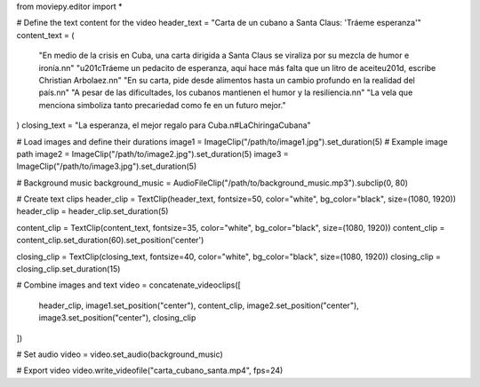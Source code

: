 from moviepy.editor import *

# Define the text content for the video
header_text = "Carta de un cubano a Santa Claus: 'Tráeme esperanza'"
content_text = (
    "En medio de la crisis en Cuba, una carta dirigida a Santa Claus se viraliza por su mezcla de humor e ironía.\n\n"
    "\u201cTráeme un pedacito de esperanza, aquí hace más falta que un litro de aceite\u201d, escribe Christian Arbolaez.\n\n"
    "En su carta, pide desde alimentos hasta un cambio profundo en la realidad del país.\n\n"
    "A pesar de las dificultades, los cubanos mantienen el humor y la resiliencia.\n\n"
    "La vela que menciona simboliza tanto precariedad como fe en un futuro mejor."
)
closing_text = "La esperanza, el mejor regalo para Cuba.\n#LaChiringaCubana"

# Load images and define their durations
image1 = ImageClip("/path/to/image1.jpg").set_duration(5)  # Example image path
image2 = ImageClip("/path/to/image2.jpg").set_duration(5)
image3 = ImageClip("/path/to/image3.jpg").set_duration(5)

# Background music
background_music = AudioFileClip("/path/to/background_music.mp3").subclip(0, 80)

# Create text clips
header_clip = TextClip(header_text, fontsize=50, color="white", bg_color="black", size=(1080, 1920))
header_clip = header_clip.set_duration(5)

content_clip = TextClip(content_text, fontsize=35, color="white", bg_color="black", size=(1080, 1920))
content_clip = content_clip.set_duration(60).set_position('center')

closing_clip = TextClip(closing_text, fontsize=40, color="white", bg_color="black", size=(1080, 1920))
closing_clip = closing_clip.set_duration(15)

# Combine images and text
video = concatenate_videoclips([
    header_clip,
    image1.set_position("center"),
    content_clip,
    image2.set_position("center"),
    image3.set_position("center"),
    closing_clip
])

# Set audio
video = video.set_audio(background_music)

# Export video
video.write_videofile("carta_cubano_santa.mp4", fps=24)


